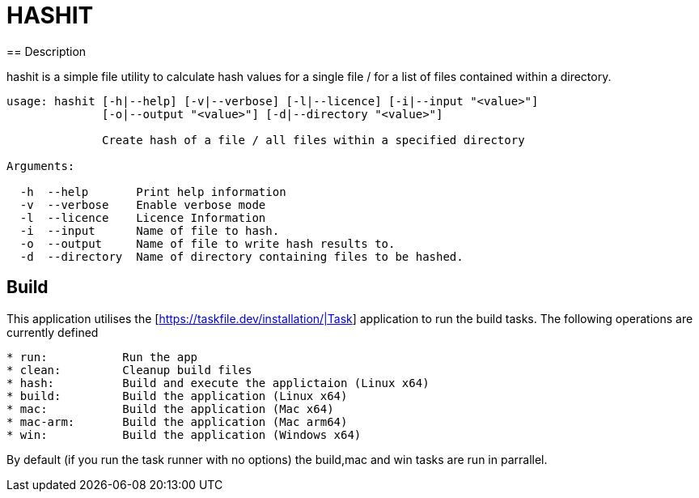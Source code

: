 = HASHIT
== Description

hashit is a simple file utility to calculate hash values
for a single file / for a list of files contained within a directory. 

[source,shell]
----
usage: hashit [-h|--help] [-v|--verbose] [-l|--licence] [-i|--input "<value>"]
              [-o|--output "<value>"] [-d|--directory "<value>"]

              Create hash of a file / all files within a specified directory

Arguments:

  -h  --help       Print help information
  -v  --verbose    Enable verbose mode
  -l  --licence    Licence Information
  -i  --input      Name of file to hash.
  -o  --output     Name of file to write hash results to.
  -d  --directory  Name of directory containing files to be hashed.
----

== Build
This application utilises the [https://taskfile.dev/installation/|Task] application to
run the build tasks. The following operations are currently defined

[source,text]
----  
* run:           Run the app
* clean:         Cleanup build files
* hash:          Build and execute the applictaion (Linux x64)
* build:         Build the application (Linux x64)
* mac:           Build the application (Mac x64)
* mac-arm:       Build the application (Mac arm64)
* win:           Build the application (Windows x64)
----

By default (if you run the task runner with no options) the build,mac and win tasks are run in parrallel.

